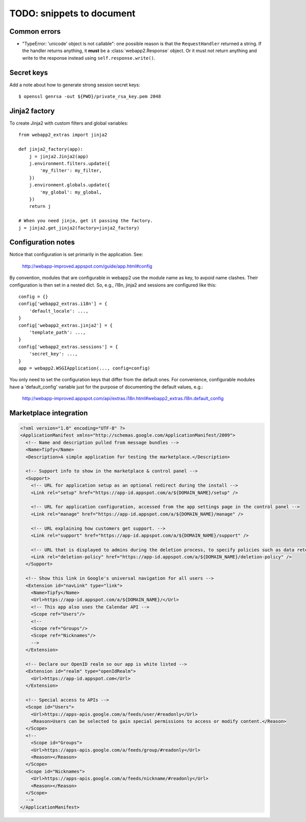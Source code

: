 TODO: snippets to document
==========================

Common errors
-------------
- "TypeError: 'unicode' object is not callable": one possible reason is that
  the ``RequestHandler`` returned a string. If the handler returns anything, it
  **must** be a :class:`webapp2.Response` object. Or it must not return
  anything and write to the response instead using ``self.response.write()``.

Secret keys
-----------
Add a note about how to generate strong session secret keys::

    $ openssl genrsa -out ${PWD}/private_rsa_key.pem 2048

Jinja2 factory
--------------
To create Jinja2 with custom filters and global variables::

    from webapp2_extras import jinja2

    def jinja2_factory(app):
        j = jinja2.Jinja2(app)
        j.environment.filters.update({
            'my_filter': my_filter,
        })
        j.environment.globals.update({
            'my_global': my_global,
        })
        return j

    # When you need jinja, get it passing the factory.
    j = jinja2.get_jinja2(factory=jinja2_factory)

Configuration notes
-------------------
Notice that configuration is set primarily in the application. See:

    http://webapp-improved.appspot.com/guide/app.html#config

By convention, modules that are configurable in webapp2 use the module
name as key, to avpoid name clashes. Their configuration is then set in
a nested dict. So, e.g., i18n, jinja2 and sessions are configured like this::

    config = {}
    config['webapp2_extras.i18n'] = {
        'default_locale': ...,
    }
    config['webapp2_extras.jinja2'] = {
        'template_path': ...,
    }
    config['webapp2_extras.sessions'] = {
        'secret_key': ...,
    }
    app = webapp2.WSGIApplication(..., config=config)

You only need to set the configuration keys that differ from the default
ones. For convenience, configurable modules have a 'default_config'
variable just for the purpose of documenting the default values, e.g.:

    http://webapp-improved.appspot.com/api/extras.i18n.html#webapp2_extras.i18n.default_config


Marketplace integration
-----------------------

.. code-block:: xml

   <?xml version="1.0" encoding="UTF-8" ?>
   <ApplicationManifest xmlns="http://schemas.google.com/ApplicationManifest/2009">
     <!-- Name and description pulled from message bundles -->
     <Name>Tipfy</Name>
     <Description>A simple application for testing the marketplace.</Description>

     <!-- Support info to show in the marketplace & control panel -->
     <Support>
       <!-- URL for application setup as an optional redirect during the install -->
       <Link rel="setup" href="https://app-id.appspot.com/a/${DOMAIN_NAME}/setup" />

       <!-- URL for application configuration, accessed from the app settings page in the control panel -->
       <Link rel="manage" href="https://app-id.appspot.com/a/${DOMAIN_NAME}/manage" />

       <!-- URL explaining how customers get support. -->
       <Link rel="support" href="https://app-id.appspot.com/a/${DOMAIN_NAME}/support" />

       <!-- URL that is displayed to admins during the deletion process, to specify policies such as data retention, how to claim accounts, etc. -->
       <Link rel="deletion-policy" href="https://app-id.appspot.com/a/${DOMAIN_NAME}/deletion-policy" />
     </Support>

     <!-- Show this link in Google's universal navigation for all users -->
     <Extension id="navLink" type="link">
       <Name>Tipfy</Name>
       <Url>https://app-id.appspot.com/a/${DOMAIN_NAME}/</Url>
       <!-- This app also uses the Calendar API -->
       <Scope ref="Users"/>
       <!--
       <Scope ref="Groups"/>
       <Scope ref="Nicknames"/>
       -->
     </Extension>

     <!-- Declare our OpenID realm so our app is white listed -->
     <Extension id="realm" type="openIdRealm">
       <Url>https://app-id.appspot.com</Url>
     </Extension>

     <!-- Special access to APIs -->
     <Scope id="Users">
       <Url>https://apps-apis.google.com/a/feeds/user/#readonly</Url>
       <Reason>Users can be selected to gain special permissions to access or modify content.</Reason>
     </Scope>
     <!--
       <Scope id="Groups">
       <Url>https://apps-apis.google.com/a/feeds/group/#readonly</Url>
       <Reason></Reason>
     </Scope>
     <Scope id="Nicknames">
       <Url>https://apps-apis.google.com/a/feeds/nickname/#readonly</Url>
       <Reason></Reason>
     </Scope>
     -->
   </ApplicationManifest>
